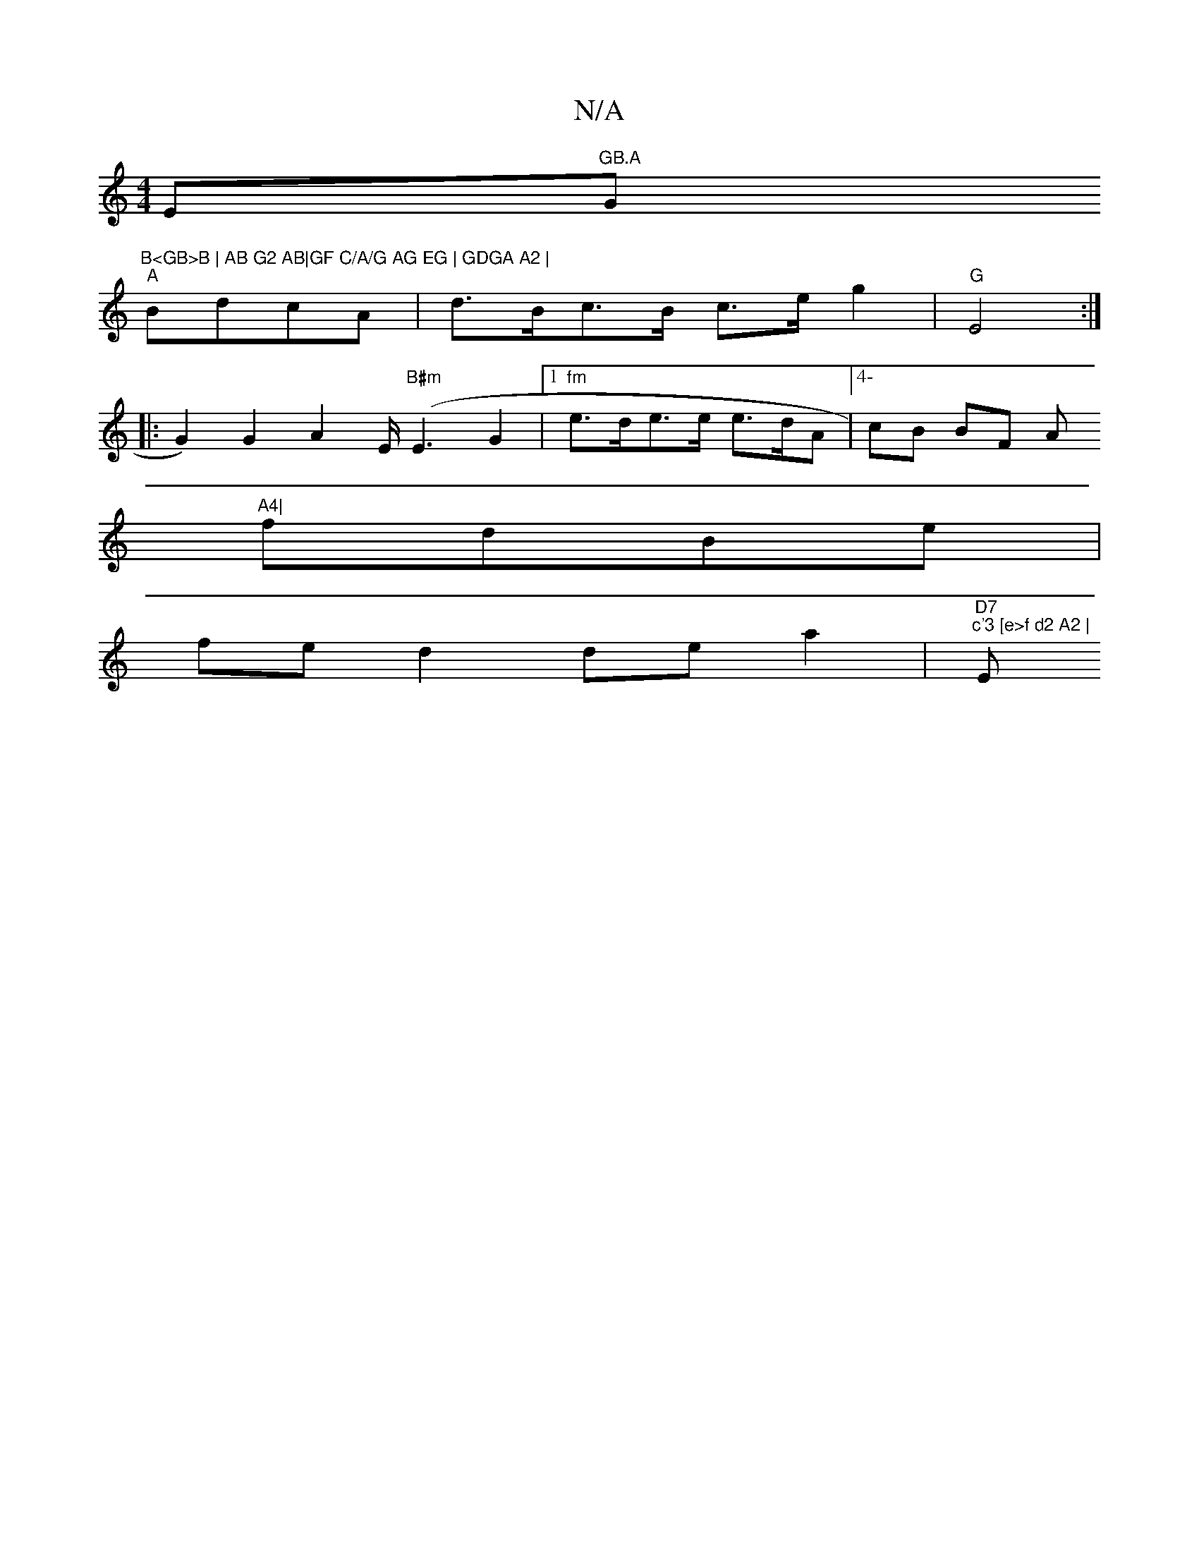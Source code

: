 X:1
T:N/A
M:4/4
R:N/A
K:Cmajor
E"GB.A "G"B<GB>B | AB G2 AB|GF C/A/G AG EG | GDGA A2 |
"A"BdcA | d>Bc>B c>eg2|"G"E4:|
|: G2) G2 A2 E<("B#m"E2G2|1 "fm"e>de>e e>dA |[4-cB BF A"A4|
fdBe|
fe d2 de a2 | "D7" "c'3 [e>f d2 A2 | "Em"G3F22|"
